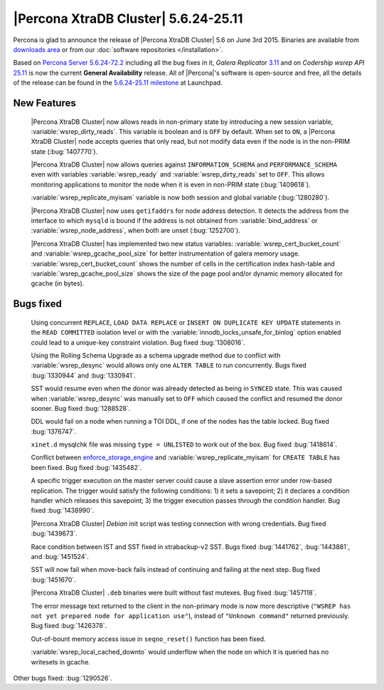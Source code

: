 .. rn:: 5.6.24-25.11

=======================================
 |Percona XtraDB Cluster| 5.6.24-25.11 
=======================================

Percona is glad to announce the release of |Percona XtraDB Cluster| 5.6 on June 3rd 2015. Binaries are available from `downloads area <http://www.percona.com/downloads/Percona-XtraDB-Cluster-56/release-5.6.24-25.11/>`_ or from our :doc:`software repositories </installation>`.

Based on `Percona Server 5.6.24-72.2 <http://www.percona.com/doc/percona-server/5.6/release-notes/Percona-Server-5.6.24-72.2.html>`_ including all the bug fixes in it, *Galera Replicator* `3.11 <https://github.com/codership/galera/milestones/25.3.11>`_ and on *Codership wsrep API* `25.11 <https://github.com/codership/mysql-wsrep/milestones/5.6.x-25.11>`_ is now the current **General Availability** release. All of |Percona|'s software is open-source and free, all the details of the release can be found in the `5.6.24-25.11 milestone <https://launchpad.net/percona-xtradb-cluster/+milestone/5.6.24-25.11>`_ at Launchpad.

New Features
============

 |Percona XtraDB Cluster| now allows reads in non-primary state by introducing a new session variable, :variable:`wsrep_dirty_reads`. This variable is boolean and is ``OFF`` by default. When set to ``ON``, a |Percona XtraDB Cluster| node accepts queries that only read, but not modify data even if the node is in the non-PRIM state (:bug:`1407770`).

 |Percona XtraDB Cluster| now allows queries against ``INFORMATION_SCHEMA`` and ``PERFORMANCE_SCHEMA`` even with variables :variable:`wsrep_ready` and :variable:`wsrep_dirty_reads` set to ``OFF``. This allows monitoring applications to monitor the node when it is even in non-PRIM state (:bug:`1409618`).
 
 :variable:`wsrep_replicate_myisam` variable is now both session and global variable (:bug:`1280280`).

 |Percona XtraDB Cluster| now uses ``getifaddrs`` for node address detection. It detects the address from the interface to which ``mysqld`` is bound if the address is not obtained from :variable:`bind_address` or :variable:`wsrep_node_address`, when both are unset (:bug:`1252700`). 

 |Percona XtraDB Cluster| has implemented two new status variables: :variable:`wsrep_cert_bucket_count` and :variable:`wsrep_gcache_pool_size` for better instrumentation of galera memory usage. :variable:`wsrep_cert_bucket_count` shows the number of cells in the certification index hash-table and :variable:`wsrep_gcache_pool_size` shows the size of the page pool and/or dynamic memory allocated for gcache (in bytes).

Bugs fixed 
==========

 Using concurrent ``REPLACE``, ``LOAD DATA REPLACE`` or ``INSERT ON DUPLICATE KEY UPDATE`` statements in the ``READ COMMITTED`` isolation level or with the :variable:`innodb_locks_unsafe_for_binlog` option enabled could lead to a unique-key constraint violation. Bug fixed :bug:`1308016`.

 Using the Rolling Schema Upgrade as a schema upgrade method due to conflict with :variable:`wsrep_desync` would allows only one ``ALTER TABLE`` to run concurrently. Bugs fixed :bug:`1330944` and :bug:`1330941`.

 SST would resume even when the donor was already detected as being in ``SYNCED`` state. This was caused when :variable:`wsrep_desync` was manually set to ``OFF`` which caused the conflict and resumed the donor sooner. Bug fixed :bug:`1288528`.

 DDL would fail on a node when running a TOI DDL, if one of the nodes has the table locked. Bug fixed :bug:`1376747`.

 ``xinet.d`` mysqlchk file was missing ``type = UNLISTED`` to work out of the box. Bug fixed :bug:`1418614`.

 Conflict between `enforce_storage_engine <http://www.percona.com/doc/percona-server/5.6/management/enforce_engine.html#enforce_storage_engine>`_ and :variable:`wsrep_replicate_myisam` for ``CREATE TABLE`` has been fixed. Bug fixed :bug:`1435482`.

 A specific trigger execution on the master server could cause a slave assertion error under row-based replication. The trigger would satisfy the following conditions: 1) it sets a savepoint; 2) it declares a condition handler which releases this savepoint; 3) the trigger execution passes through the condition handler. Bug fixed :bug:`1438990`.

 |Percona XtraDB Cluster| *Debian* init script was testing connection with wrong credentials. Bug fixed :bug:`1439673`.

 Race condition between IST and SST fixed in xtrabackup-v2 SST. Bugs fixed :bug:`1441762`, :bug:`1443881`, and :bug:`1451524`.

 SST will now fail when move-back fails instead of continuing and failing at the next step. Bug fixed :bug:`1451670`.

 |Percona XtraDB Cluster| ``.deb`` binaries were built without fast mutexes. Bug fixed :bug:`1457118`.

 The error message text returned to the client in the non-primary mode is now more descriptive (``"WSREP has not yet prepared node for application use"``), instead of ``"Unknown command"`` returned previously. Bug fixed :bug:`1426378`.

 Out-of-bount memory access issue in ``seqno_reset()`` function has been fixed.

 :variable:`wsrep_local_cached_downto` would underflow when the node on which it is queried has no writesets in gcache.

 
Other bugs fixed: :bug:`1290526`.
